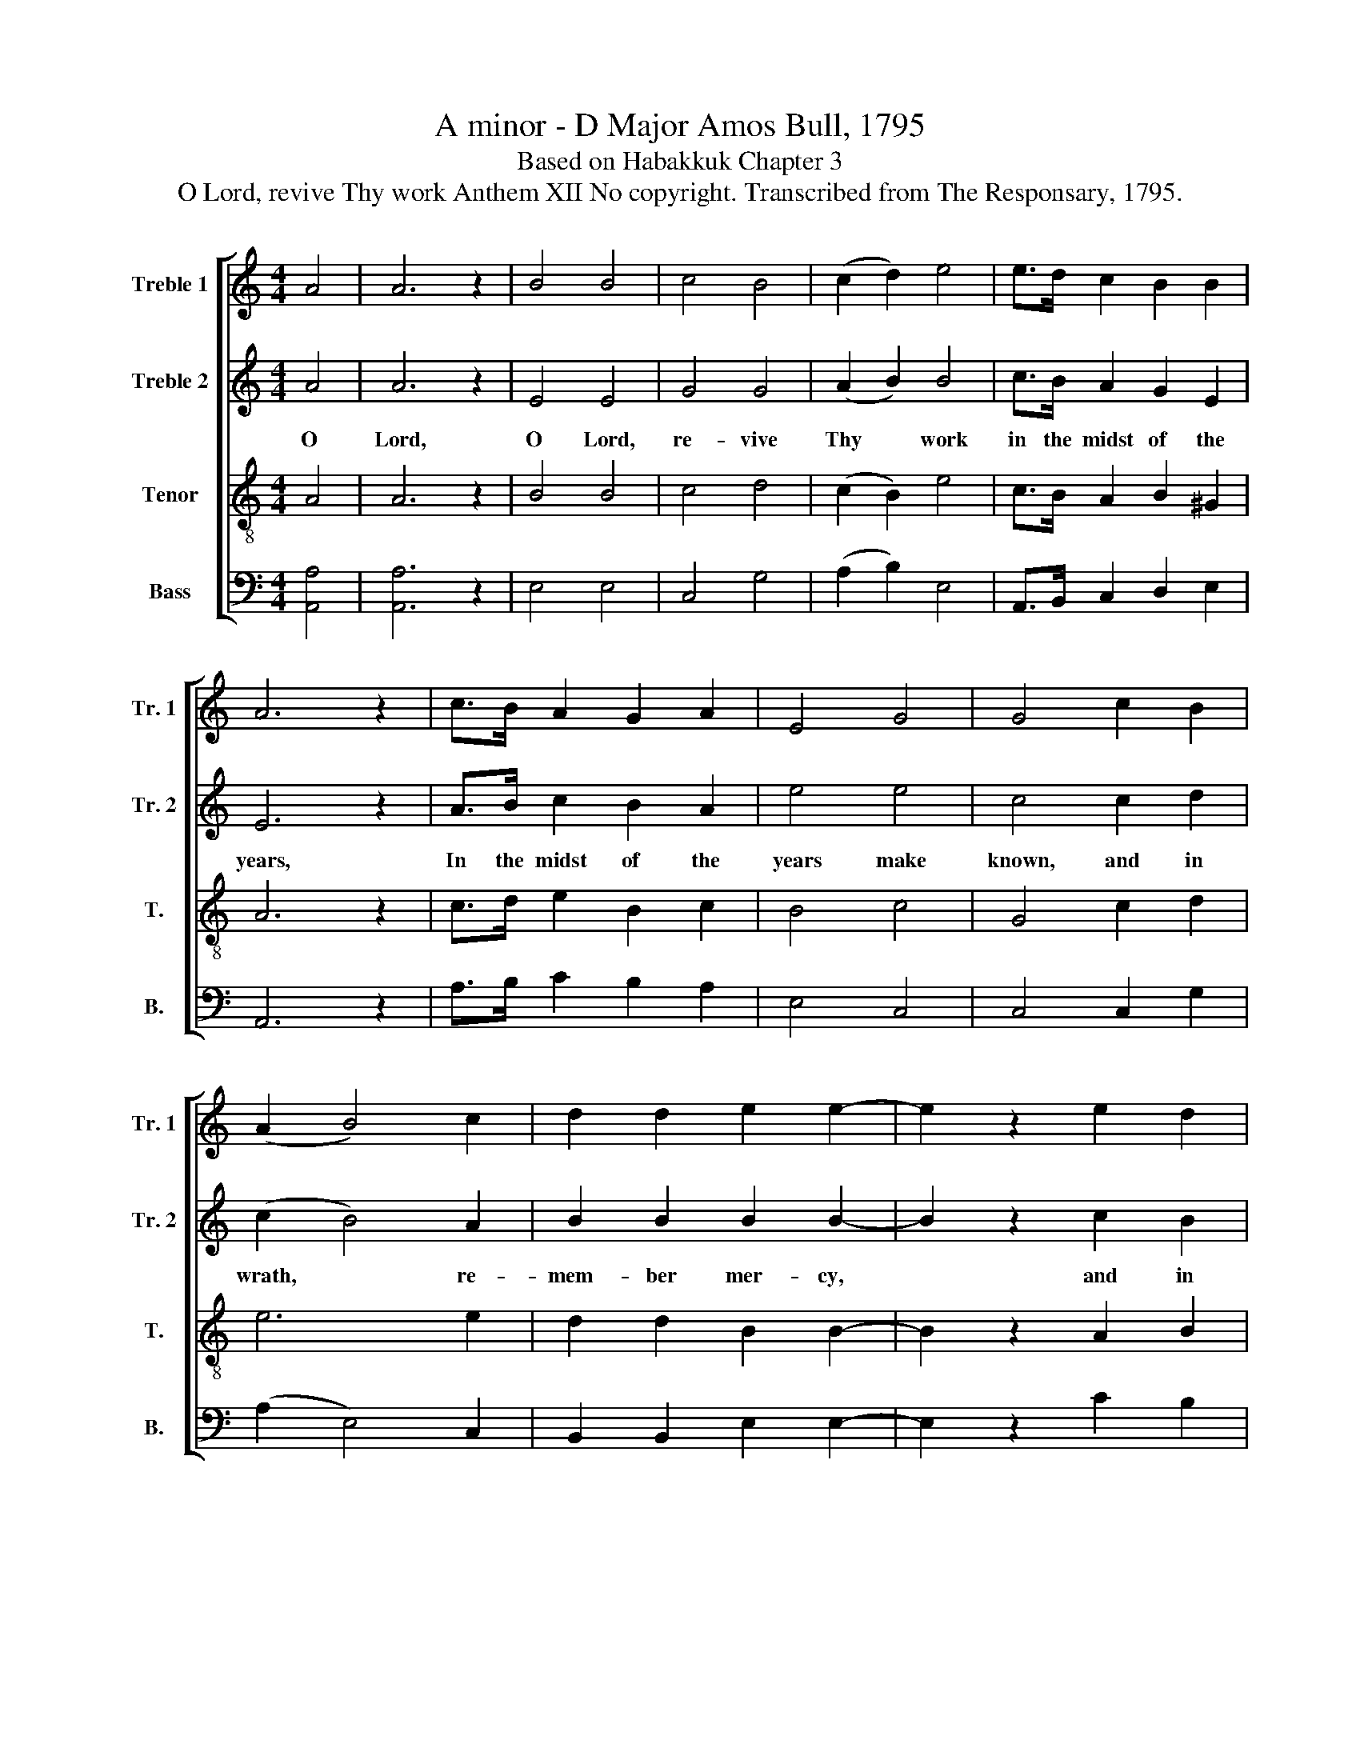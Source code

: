 X:1
T:A minor - D Major Amos Bull, 1795
T:Based on Habakkuk Chapter 3
T:O Lord, revive Thy work Anthem XII No copyright. Transcribed from The Responsary, 1795.
%%score [ 1 2 3 4 ]
L:1/8
M:4/4
K:C
V:1 treble nm="Treble 1" snm="Tr. 1"
V:2 treble nm="Treble 2" snm="Tr. 2"
V:3 treble-8 nm="Tenor" snm="T."
V:4 bass nm="Bass" snm="B."
V:1
 A4 | A6 z2 | B4 B4 | c4 B4 | (c2 d2) e4 | e>d c2 B2 B2 | A6 z2 | c>B A2 G2 A2 | E4 G4 | G4 c2 B2 | %10
 (A2 B4) c2 | d2 d2 e2 e2- | e2 z2 e2 d2 | c4 B4 | c2 BA ^G4 | A8 ||[K:D][M:3/2] z8 A4 | A4 d4 e4 | %18
 fe dc d4 e4 | A3 B c4 d4 | (c2 d2) e4 e4 | (d2 cB) A4 A4 | (B3 A G2 F2) E4 | F2 G2 A2 B2 A4- | %24
 A4 z4 c4 | d8 (c2 B2) | A8 G4 | F4 B4 c4 | d8 z4 | z12 | z4 z4 B4 | d4 B2 B2 e2 dc | B4 G4 F4- | %33
 F4 z4 c4 | d8 d4 | (B4 c4) d4 | (e4 d4) c4 | d12 ||[M:4/4] z4 B4 | f2 f2 f f/e/ d2 | F4 B4- | %41
 B4 z2 B2 | e2 e2 ee e2 | e4 e4- | e4 z2 A>G | F2 A2 f>e d>c | B4 z2 F>G | A2 Bc Ad ef | %48
 (g>f e2) e>d c2 | d8 | z4 B4 | B4 F4 | B2 B2 ^A4 | B4 z2 f2 | d4 A4 | B2 c2 (d2 e2) | d8 || %57
[K:C][M:4/4] z2 z A A2 A2 | c2 B2 ed c2 | cB A2 z2 AA | A2 c2 B2 AA | G2 z G c2 c2 | dd B2 e2 dc | %63
 B2 z2 BB c2 | G2 d2 B4 | c4 z2 e2 | g2 e2 c2 A2 | E4 G3 G | G4 z2 c2 | B2 c2 d2 e2 | %70
 (c>B A2) ^G3 G | A4 z2 A>B ||[M:3/4] c2 B2 A2 | B4 (3ede | c2 d>c (B>c | A2) c2 d2 | e4 z2 |: %77
 e>d (c>ed>c | B2) c2 B2 | A4 E2 | G2 G2 G2 | G4 E2 | A2 A2 c>d | e4 c2 | d2 c2 B>A | B4 c>d | %86
 (c2 d2) (3edc | B6 | A6 :| %89
V:2
 A4 | A6 z2 | E4 E4 | G4 G4 | (A2 B2) B4 | c>B A2 G2 E2 | E6 z2 | A>B c2 B2 A2 | e4 e4 | c4 c2 d2 | %10
w: O|Lord,|O Lord,|re- vive|Thy * work|in the midst of the|years,|In the midst of the|years make|known, and in|
 (c2 B4) A2 | B2 B2 B2 B2- | B2 z2 c2 B2 | A4 B4 | E2 F2 E4 | E8 ||[K:D][M:3/2] z8 A4 | F4 B4 c4 | %18
w: wrath, * re-|mem- ber mer- cy,~|* and in|wrath re-|mem- ber mer-|cy.|Thy|pre- sence hath|
 dc BA B4 c4 | c3 d e4 B4 | A4 A4 A4 | (B2 AG) F4 D4 | (d3 c d4) e4 | A2 B2 c2 d2 e4- | e4 z4 A4 | %25
w: scat- * ter- * ed the|ev- er- last- ing|moun- tains, and|bow- * * ed, and|bow- * * ed|the per- pet- ual hills~|* and|
 B8 (A2 G2) | F8 G4 | F4 G4 A4 | F8 z4 | z12 | z4 z4 B4 | A4 d2 d2 c2 BA | G4 E4 B4- | B4 z4 A4 | %34
w: bow- ed *|the per-|pet- * ual|hills.||The|deep al- so ut- ter- *|eth his voice,~|* and|
 A8 F4 | (d4 c4) B4 | A8 A4 | F12 ||[M:4/4] z4 B4 | B2 B2 d d/c/ B2 | A4 F4- | F4 z2 B2 | %42
w: lift- eth|up * him-|self on|high.|Thy|glo- ry co- ver- * eth|the heav'ns~|* Thy|
 c2 A2 BB B2 | B4 B4- | B4 z2 A>G | F2 A2 f>e d>c | B4 z2 d>e | f2 dc d2 A2 | B>dcB A2 A2 | F8 | %50
w: glo- ry co- ver- eth|the heav'ns~|* And the|earth is full of Thy *|praise, and the|earth is * full, is|full * * * of Thy|praise.|
 z4 B4 | B4 c4 | d2 d2 F4 | F4 z2 d2 | A4 F4 | G2 A2 A4 | F8 ||[K:C][M:4/4] z2 z A A2 A2 | %58
w: Thy|ways are|ev- er- last-|ing, Thy|ways are|ev- er- last-|ing.|Al- though the|
 c2 B2 ed c2 | cB A2 z2 AA | A2 c2 B2 AA | G2 z G c2 c2 | dd A2 e2 dc | B2 z2 BB c2 | G2 d2 B4 | %65
w: fig tree shall * not|blos- * som, Nei- ther|shall fruit be in the|vine, The la- bor|of the ol- ive shall *|fail, And the field|shall yield no|
 c4 z2 e2 | g2 e2 c2 A2 | E4 G3 G | G4 z2 c2 | B2 c2 d2 e2 | (c>B A2) ^G3 G | A4 z2 E>E || %72
w: store, The|flock shall be cut|off from the|fold, And|there shall be no|herd * * in the|stall, Yet will|
[M:3/4] G4 A2 | E4 (3cBA | A2 G2 (G2 | A2) A2 B2 | B4 z2 |: c>B (A>cB>A | ^G2) A2 E2 | E4 E2 | %80
w: I re-|joice, yet * will|I re- joice~|* in the|Lord.|re- * joice~~ * * *|* in the|Lord, and|
 c2 c2 B2 | B4 e2 | e2 e2 e>d | c4 G2 | d2 e2 d>c | B4 A2 | (A2 B2) A2 | E6 | E6 :| %89
w: joy in the|God, and|joy in the *|God, and|joy in the *|God of|my * sal-|va-|tion.|
V:3
 A4 | A6 z2 | B4 B4 | c4 d4 | (c2 B2) e4 | c>B A2 B2 ^G2 | A6 z2 | c>d e2 B2 c2 | B4 c4 | %9
w: |||||||||
 G4 c2 d2 | e6 e2 | d2 d2 B2 B2- | B2 z2 A2 B2 | c4 d4 | e2 dc B4 | A8 ||[K:D][M:3/2] z12 | z12 | %18
w: |||||||||
 z12 | z12 | z8 A4 | D4 D4 D4 | G8 G4 | A2 G2 F2 D2 A4- | A4 z4 e4 | d8 (A2 B2) | (c6 d2) e4 | %27
w: |||||||||
 d8 A4 | A8 A4 | B8 B4 | B4 B3 c B4 | F4 F4 A2 A2 | B4 B4 B4- | B4 z4 A4 | A8 A4 | (B4 A4) B4 | %36
w: |* The|deep al-|so ut- ter- eth|his voice, ut- ter-|eth his voice.~||||
 (c4 d4) e4 | d12 ||[M:4/4] z4 B4 | B2 B2 A B/c/ d2 | F4 B4- | B4 z2 B2 | A2 A2 EE E2 | G4 B4- | %44
w: ||||||||
 B4 z4 | z8 | z4 z2 F>E | D2 de dA A2 | (B2 A2) A2 A2 | A8 | z4 E4 | F4 A4 | B2 B2 c4 | B4 z2 A2 | %54
w: ||||||||||
 d4 c4 | B2 A2 A4 | A8 ||[K:C][M:4/4] z2 z A A2 A2 | A2 E2 cB A2 | G2 A2 z2 AA | A2 G2 G2 c c/d/ | %61
w: |||||||
 c2 z e e2 c2 | BB B2 c2 dc | B2 z2 BB c2 | G2 G2 G4 | G4 z2 c2 | e2 e2 e2 c2 | B4 G3 G | %68
w: |||||||
 c4 z2 c2 | B2 A2 G2 c2 | (e>d c2) B3 B | A4 z2 e>d ||[M:3/4] c2 d2 c2 | B4 z2 | z6 | z2 e2 d2 | %76
w: ||||||||
 B4 z2 |: e2 (e2 f2 | e2) A2 ^G2 | A4 B2 | e2 e2 d2 | d4 e2 | e2 e2 c>B | A4 E2 | B2 c2 d2 | %85
w: |||||||||
 e4 c2 | (c2 B2) A2 | ^G6 | A6 :| %89
w: ||||
V:4
 [A,,A,]4 | [A,,A,]6 z2 | E,4 E,4 | C,4 G,4 | (A,2 B,2) E,4 | A,,>B,, C,2 D,2 E,2 | A,,6 z2 | %7
 A,>B, C2 B,2 A,2 | E,4 C,4 | C,4 C,2 G,2 | (A,2 E,4) C,2 | B,,2 B,,2 E,2 E,2- | E,2 z2 C2 B,2 | %13
 A,4 G,4 | C,2 D,2 E,4 | A,,8 ||[K:D][M:3/2] z12 | z12 | z12 | z12 | z8 A,4 | D,4 D,4 D,4 | %22
 G,8 G,4 | A,2 G,2 F,2 D,2 A,,4- | A,,4 z4 A,4 | D,8 A,,4 | F,8 E,4 | F,4 G,4 A,4 | D,8 F,4 | %29
 B,,8 B,,4 | B,,4 B,,3 B,, B,,4 | F,4 D,4 A,,2 A,,2 | E,4 E,4 B,,4- | B,,4 z4 A,4 | D,8 D,4 | %35
 (G,4 A,4) B,4 | (A,4 D,4) A,,4 | D,12 ||[M:4/4] z4 E,4 | D,2 D,2 D,D, G,2 | F,4 B,,4- | %41
 B,,4 z2 G,2 | A,2 A,,2 E,E, E,2 | E,4 E,4- | E,4 z2 F,>G, | A,2 D,2 D,>E, F,2 | B,,4 z2 F,>E, | %47
 D,2 F,A, F,D, A,,2 | (G,2 A,2) A,,2 A,,2 | D,8 | z4 E,4 | B,,4 F,4 | D,2 G,2 F,4 | B,,4 z2 D,2 | %54
 (F,>E, D,2) F,4 | G,2 A,2 A,,4 | D,8 ||[K:C][M:4/4] z2 z A,, A,,2 A,,2 | A,,2 E,2 C,2 C,2 | %59
 C,/D,/E, A,,2 z2 A,,A,, | A,,2 E,2 G,2 C,C, | C,2 z C, C,2 C,2 | G,G, G,2 A,2 B,A, | %63
 E,2 z2 E,E, A,2 | C,2 D,2 G,,4 | C,4 z2 C2 | C2 C2 A,2 A,2 | E,4 G,3 G, | C,4 z2 C,2 | %69
 G,,2 A,,2 B,,2 C,2 | (C,2 D,2) E,3 E, | A,,4 z2 A,,>E, ||[M:3/4] C,2 G,2 A,2 | E,4 z2 | %74
 z2 B,2 (E,2 | D,2) C,2 B,,2 | E,4 z2 |: A,,2 (A,,2 D,2 | E,2) A,2 E,2 | A,,4 E,2 | C,2 C,2 G,,2 | %81
 G,,4 E,2 | A,2 A,2 A,>B, | C4 C,2 | B,,2 A,,2 B,,2 | E,4 A,2 | (C,2 G,2) D,2 | E,6 | A,,6 :| %89

